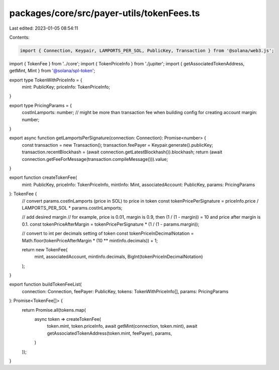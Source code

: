 packages/core/src/payer-utils/tokenFees.ts
==========================================

Last edited: 2023-01-05 08:54:11

Contents:

.. code-block:: ts

    import { Connection, Keypair, LAMPORTS_PER_SOL, PublicKey, Transaction } from '@solana/web3.js';
import { TokenFee } from '../core';
import { TokenPriceInfo } from './jupiter';
import { getAssociatedTokenAddress, getMint, Mint } from '@solana/spl-token';

export type TokenWithPriceInfo = {
    mint: PublicKey;
    priceInfo: TokenPriceInfo;
}

export type PricingParams = {
    costInLamports: number; // might be more than transaction fee when building config for creating account
    margin: number;
}

export async function getLamportsPerSignature(connection: Connection): Promise<number> {
    const transaction = new Transaction();
    transaction.feePayer = Keypair.generate().publicKey;
    transaction.recentBlockhash = (await connection.getLatestBlockhash()).blockhash;
    return (await connection.getFeeForMessage(transaction.compileMessage())).value;
}

export function createTokenFee(
    mint: PublicKey,
    priceInfo: TokenPriceInfo,
    mintInfo: Mint,
    associatedAccount: PublicKey,
    params: PricingParams
): TokenFee {
    // convert params.costInLamports (price in SOL) to price in token
    const tokenPricePerSignature = priceInfo.price / LAMPORTS_PER_SOL * params.costInLamports;

    // add desired margin
    // for example, price is 0.01, margin is 0.9, then (1 / (1 - margin)) = 10 and price after margin is 0.1.
    const tokenPriceAfterMargin = tokenPricePerSignature * (1 / (1 - params.margin));

    // convert to int per decimals setting of token
    const tokenPriceInDecimalNotation = Math.floor(tokenPriceAfterMargin * (10 ** mintInfo.decimals)) + 1;

    return new TokenFee(
        mint, associatedAccount, mintInfo.decimals, BigInt(tokenPriceInDecimalNotation)
    );
}

export function buildTokenFeeList(
    connection: Connection,
    feePayer: PublicKey,
    tokens: TokenWithPriceInfo[],
    params: PricingParams
): Promise<TokenFee[]> {
    return Promise.all(tokens.map(
        async token => createTokenFee(
            token.mint,
            token.priceInfo,
            await getMint(connection, token.mint),
            await getAssociatedTokenAddress(token.mint, feePayer),
            params,
        )
    ));
}


